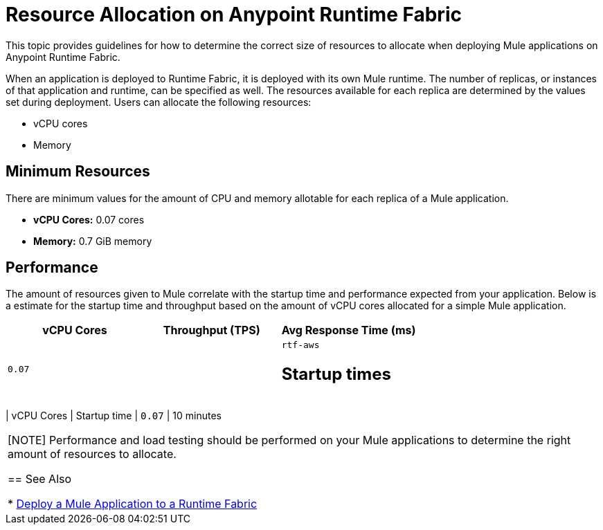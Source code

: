 = Resource Allocation on Anypoint Runtime Fabric

This topic provides guidelines for how to determine the correct size of resources to allocate when deploying Mule applications on Anypoint Runtime Fabric. 

When an application is deployed to Runtime Fabric, it is deployed with its own Mule runtime. The number of replicas, or instances of that application and runtime, can be specified as well. The resources available for each replica are determined by the values set during deployment. Users can allocate the following resources:

* vCPU cores
* Memory

== Minimum Resources

There are minimum values for the amount of CPU and memory allotable for each replica of a Mule application.

* *vCPU Cores:* 0.07 cores
* *Memory:* 0.7 GiB memory

== Performance

The amount of resources given to Mule correlate with the startup time and performance expected from your application. Below is a estimate for the startup time and throughput based on the amount of vCPU cores allocated for a simple Mule application.

[%header,cols="3*a"]
|===
| vCPU Cores | Throughput (TPS) | Avg Response Time (ms)
| `0.07` |   | `rtf-aws` 

== Startup times

[%header,cols="2*a"]
|===
| vCPU Cores | Startup time
| `0.07` | 10 minutes

|===

[NOTE]
Performance and load testing should be performed on your Mule applications to determine the right amount of resources to allocate.


== See Also

* link:/anypoint-runtime-fabric/v/1.0/deploy-to-runtime-fabric[Deploy a Mule Application to a Runtime Fabric]